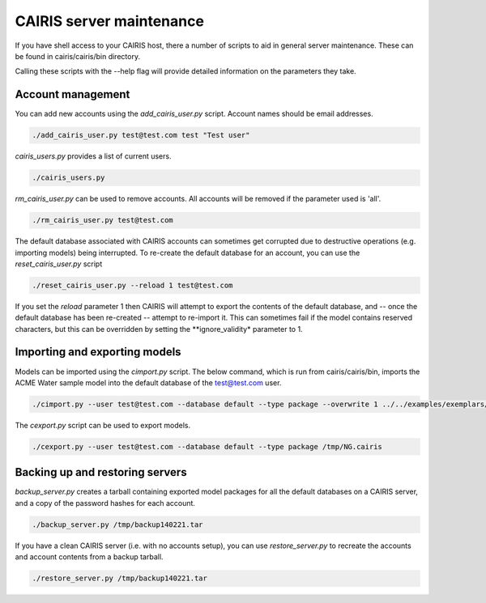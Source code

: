 CAIRIS server maintenance
=========================

If you have shell access to your CAIRIS host, there a number of scripts to aid in general server maintenance.  These can be found in cairis/cairis/bin directory.

Calling these scripts with the --help flag will provide detailed information on the parameters they take.


Account management
------------------

You can add new accounts using the *add_cairis_user.py* script.  Account names should be email addresses.

.. code-block:: bash

   ./add_cairis_user.py test@test.com test "Test user"

*cairis_users.py* provides a list of current users.

.. code-block:: bash

   ./cairis_users.py

*rm_cairis_user.py* can be used to remove accounts.  All accounts will be removed if the parameter used is 'all'.

.. code-block:: bash

   ./rm_cairis_user.py test@test.com

The default database associated with CAIRIS accounts can sometimes get corrupted due to destructive operations (e.g. importing models) being interrupted.  To re-create the default database for an account, you can use the *reset_cairis_user.py* script

.. code-block:: bash

   ./reset_cairis_user.py --reload 1 test@test.com

If you set the *reload* parameter 1 then CAIRIS will attempt to export the contents of the default database, and -- once the default database has been re-created -- attempt to re-import it.  This can sometimes fail if the model contains reserved characters, but this can be overridden by setting the **ignore_validity* parameter to 1.



Importing and exporting models
------------------------------

Models can be imported using the *cimport.py* script. The below command, which is run from cairis/cairis/bin, imports the ACME Water sample model into the default database of the test@test.com user. 

.. code-block:: bash

   ./cimport.py --user test@test.com --database default --type package --overwrite 1 ../../examples/exemplars/NeuroGrid.cairis

The *cexport.py* script can be used to export models.

.. code-block:: bash

   ./cexport.py --user test@test.com --database default --type package /tmp/NG.cairis


Backing up and restoring servers
--------------------------------

*backup_server.py* creates a tarball containing exported model packages for all the default databases on a CAIRIS server, and a copy of the password hashes for each account.


.. code-block:: bash

   ./backup_server.py /tmp/backup140221.tar

If you have a clean CAIRIS server (i.e. with no accounts setup), you can use *restore_server.py* to recreate the accounts and account contents from a backup tarball.

.. code-block:: bash

   ./restore_server.py /tmp/backup140221.tar
